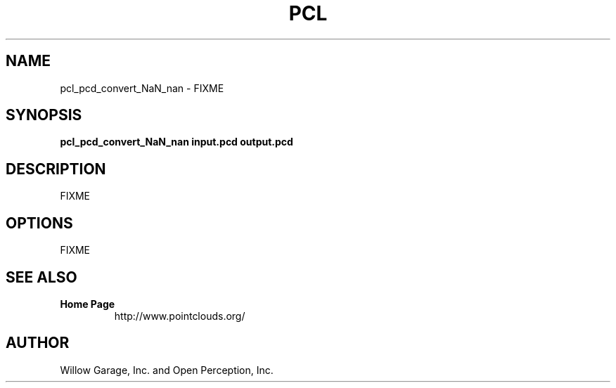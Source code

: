 .TH PCL 1

.SH NAME

pcl_pcd_convert_NaN_nan \- FIXME

.SH SYNOPSIS

.B pcl_pcd_convert_NaN_nan input.pcd output.pcd

.SH DESCRIPTION

FIXME

.SH OPTIONS

FIXME

.SH SEE ALSO

.TP
.B Home Page
http://www.pointclouds.org/

.SH AUTHOR

Willow Garage, Inc. and Open Perception, Inc.
